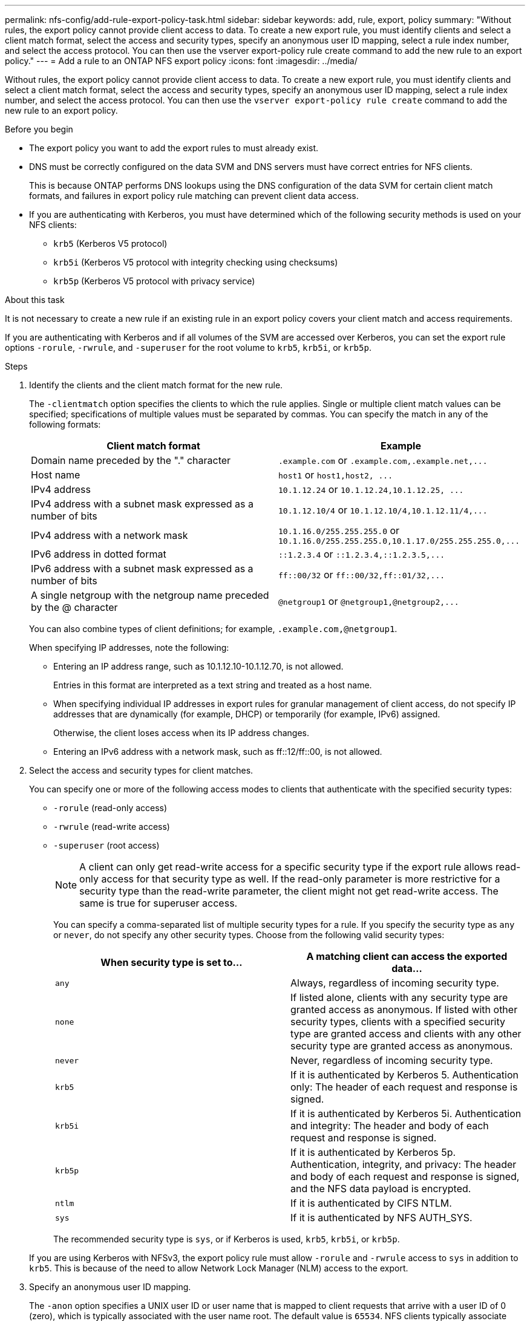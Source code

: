 ---
permalink: nfs-config/add-rule-export-policy-task.html
sidebar: sidebar
keywords: add, rule, export, policy
summary: "Without rules, the export policy cannot provide client access to data. To create a new export rule, you must identify clients and select a client match format, select the access and security types, specify an anonymous user ID mapping, select a rule index number, and select the access protocol. You can then use the vserver export-policy rule create command to add the new rule to an export policy."
---
= Add a rule to an ONTAP NFS export policy
:icons: font
:imagesdir: ../media/

[.lead]
Without rules, the export policy cannot provide client access to data. To create a new export rule, you must identify clients and select a client match format, select the access and security types, specify an anonymous user ID mapping, select a rule index number, and select the access protocol. You can then use the `vserver export-policy rule create` command to add the new rule to an export policy.

.Before you begin

* The export policy you want to add the export rules to must already exist.
* DNS must be correctly configured on the data SVM and DNS servers must have correct entries for NFS clients.
+
This is because ONTAP performs DNS lookups using the DNS configuration of the data SVM for certain client match formats, and failures in export policy rule matching can prevent client data access.

* If you are authenticating with Kerberos, you must have determined which of the following security methods is used on your NFS clients:
 ** `krb5` (Kerberos V5 protocol)
 ** `krb5i` (Kerberos V5 protocol with integrity checking using checksums)
 ** `krb5p` (Kerberos V5 protocol with privacy service)

.About this task

It is not necessary to create a new rule if an existing rule in an export policy covers your client match and access requirements.

If you are authenticating with Kerberos and if all volumes of the SVM are accessed over Kerberos, you can set the export rule options `-rorule`, `-rwrule`, and `-superuser` for the root volume to `krb5`, `krb5i`, or `krb5p`.

.Steps

. Identify the clients and the client match format for the new rule.
+
The `-clientmatch` option specifies the clients to which the rule applies. Single or multiple client match values can be specified; specifications of multiple values must be separated by commas. You can specify the match in any of the following formats:
+
[options="header"]
|===
| Client match format| Example
a|
Domain name preceded by the "." character
a|
`.example.com` or `+.example.com,.example.net,...+`
a|
Host name
a|
`host1` or `+host1,host2, ...+`
a|
IPv4 address
a|
`10.1.12.24` or `+10.1.12.24,10.1.12.25, ...+`
a|
IPv4 address with a subnet mask expressed as a number of bits
a|
`10.1.12.10/4` or `+10.1.12.10/4,10.1.12.11/4,...+`
a|
IPv4 address with a network mask
a|
`10.1.16.0/255.255.255.0` or `+10.1.16.0/255.255.255.0,10.1.17.0/255.255.255.0,...+`
a|
IPv6 address in dotted format
a|
`::1.2.3.4` or `+::1.2.3.4,::1.2.3.5,...+`
a|
IPv6 address with a subnet mask expressed as a number of bits
a|
`ff::00/32` or `+ff::00/32,ff::01/32,...+`
a|
A single netgroup with the netgroup name preceded by the @ character
a|
`@netgroup1` or `+@netgroup1,@netgroup2,...+`
|===
You can also combine types of client definitions; for example, `.example.com,@netgroup1`.
+
When specifying IP addresses, note the following:

 ** Entering an IP address range, such as 10.1.12.10-10.1.12.70, is not allowed.
+
Entries in this format are interpreted as a text string and treated as a host name.

 ** When specifying individual IP addresses in export rules for granular management of client access, do not specify IP addresses that are dynamically (for example, DHCP) or temporarily (for example, IPv6) assigned.
+
Otherwise, the client loses access when its IP address changes.

 ** Entering an IPv6 address with a network mask, such as ff::12/ff::00, is not allowed.

. Select the access and security types for client matches.
+
You can specify one or more of the following access modes to clients that authenticate with the specified security types:

 ** `-rorule` (read-only access)
 ** `-rwrule` (read-write access)
 ** `-superuser` (root access)

+
[NOTE]
====
A client can only get read-write access for a specific security type if the export rule allows read-only access for that security type as well. If the read-only parameter is more restrictive for a security type than the read-write parameter, the client might not get read-write access. The same is true for superuser access.
====

+
You can specify a comma-separated list of multiple security types for a rule. If you specify the security type as `any` or `never`, do not specify any other security types. Choose from the following valid security types:

+
[options="header"]
|===
| When security type is set to...| A matching client can access the exported data...
a|
`any`
a|
Always, regardless of incoming security type.
a|
`none`
a|
If listed alone, clients with any security type are granted access as anonymous. If listed with other security types, clients with a specified security type are granted access and clients with any other security type are granted access as anonymous.
a|
`never`
a|
Never, regardless of incoming security type.
a|
`krb5`
a|
If it is authenticated by Kerberos 5.    Authentication only: The header of each request and response is signed.
a|
`krb5i`
a|
If it is authenticated by Kerberos 5i.    Authentication and integrity: The header and body of each request and response is signed.
a|
`krb5p`
a|
If it is authenticated by Kerberos 5p.    Authentication, integrity, and privacy: The header and body of each request and response is signed, and the NFS data payload is encrypted.
a|
`ntlm`
a|
If it is authenticated by CIFS NTLM.
a|
`sys`
a|
If it is authenticated by NFS AUTH_SYS.
|===
The recommended security type is `sys`, or if Kerberos is used, `krb5`, `krb5i`, or `krb5p`.

+
If you are using Kerberos with NFSv3, the export policy rule must allow `-rorule` and `-rwrule` access to `sys` in addition to `krb5`. This is because of the need to allow Network Lock Manager (NLM) access to the export.

. Specify an anonymous user ID mapping.
+
The `-anon` option specifies a UNIX user ID or user name that is mapped to client requests that arrive with a user ID of 0 (zero), which is typically associated with the user name root. The default value is `65534`. NFS clients typically associate user ID 65534 with the user name nobody (also known as _root squashing_). In ONTAP, this user ID is associated with the user pcuser. To disable access by any client with a user ID of 0, specify a value of `65535`.

. Select the rule index order.
+
The `-ruleindex` option specifies the index number for the rule. Rules are evaluated according to their order in the list of index numbers; rules with lower index numbers are evaluated first. For example, the rule with index number 1 is evaluated before the rule with index number 2.
+
[options="header"]
|===
| If you are adding...| Then...
a|
The first rule to an export policy
a|
Enter `1`.
a|
Additional rules to an export policy
a|

 .. Display existing rules in the policy:
 +
`vserver export-policy rule show -instance -policyname _your_policy_`
 .. Select an index number for the new rule depending on the order it should be evaluated.

+
|===

. Select the applicable NFS access value: {`nfs`|`nfs3`|`nfs4`}.
+
`nfs` matches any version, `nfs3` and `nfs4` match only those specific versions.

. Create the export rule and add it to an existing export policy:
+
`vserver export-policy rule create -vserver _vserver_name_ -policyname _policy_name_ -ruleindex _integer_ -protocol {nfs|nfs3|nfs4} -clientmatch { text | _"text,text,..."_ } -rorule _security_type_ -rwrule _security_type_ -superuser _security_type_ -anon _user_ID_`
. Display the rules for the export policy to verify that the new rule is present:
+
`vserver export-policy rule show -policyname _policy_name_`
+
The command displays a summary for that export policy, including a list of rules applied to that policy. ONTAP assigns each rule a rule index number. After you know the rule index number, you can use it to display detailed information about the specified export rule.

. Verify that the rules applied to the export policy are configured correctly:
+
`vserver export-policy rule show -policyname _policy_name_ -vserver _vserver_name_ -ruleindex _integer_`

.Examples

The following commands create and verify the creation of an export rule on the SVM named vs1 in an export policy named rs1. The rule has the index number 1. The rule matches any client in the domain eng.company.com and the netgroup @netgroup1. The rule enables all NFS access. It enables read-only and read-write access to users that authenticated with AUTH_SYS. Clients with the UNIX user ID 0 (zero) are anonymized unless authenticated with Kerberos.

----
vs1::> vserver export-policy rule create -vserver vs1 -policyname exp1 -ruleindex 1 -protocol nfs
-clientmatch .eng.company.com,@netgoup1 -rorule sys -rwrule sys -anon 65534 -superuser krb5

vs1::> vserver export-policy rule show -policyname nfs_policy
Virtual      Policy         Rule    Access    Client           RO
Server       Name           Index   Protocol  Match            Rule
------------ -------------- ------  --------  ---------------- ------
vs1          exp1           1       nfs       eng.company.com, sys
                                              @netgroup1

vs1::> vserver export-policy rule show -policyname exp1 -vserver vs1 -ruleindex 1

                                    Vserver: vs1
                                Policy Name: exp1
                                 Rule Index: 1
                            Access Protocol: nfs
Client Match Hostname, IP Address, Netgroup, or Domain: eng.company.com,@netgroup1
                             RO Access Rule: sys
                             RW Access Rule: sys
User ID To Which Anonymous Users Are Mapped: 65534
                   Superuser Security Types: krb5
               Honor SetUID Bits in SETATTR: true
                  Allow Creation of Devices: true
----

The following commands create and verify the creation of an export rule on the SVM named vs2 in an export policy named expol2. The rule has the index number 21. The rule matches clients to members of the netgroup dev_netgroup_main. The rule enables all NFS access. It enables read-only access for users that authenticated with AUTH_SYS and requires Kerberos authentication for read-write and root access. Clients with the UNIX user ID 0 (zero) are denied root access unless authenticated with Kerberos.

----
vs2::> vserver export-policy rule create -vserver vs2 -policyname expol2 -ruleindex 21 -protocol nfs
-clientmatch @dev_netgroup_main -rorule sys -rwrule krb5 -anon 65535 -superuser krb5

vs2::> vserver export-policy rule show -policyname nfs_policy
Virtual  Policy       Rule    Access    Client              RO
Server   Name         Index   Protocol  Match               Rule
-------- ------------ ------  --------  ------------------  ------
vs2      expol2       21       nfs      @dev_netgroup_main  sys

vs2::> vserver export-policy rule show -policyname expol2 -vserver vs1 -ruleindex 21

                                    Vserver: vs2
                                Policy Name: expol2
                                 Rule Index: 21
                            Access Protocol: nfs
Client Match Hostname, IP Address, Netgroup, or Domain:
                                             @dev_netgroup_main
                             RO Access Rule: sys
                             RW Access Rule: krb5
User ID To Which Anonymous Users Are Mapped: 65535
                   Superuser Security Types: krb5
               Honor SetUID Bits in SETATTR: true
                  Allow Creation of Devices: true
----


// 2025 May 28, ONTAPDOC-2982
// 2023 May 4, Issue 898